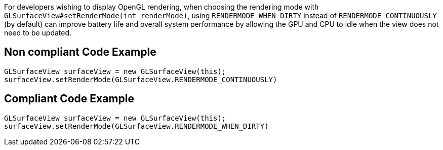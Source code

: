 For developers wishing to display OpenGL rendering, when choosing the rendering mode with `GLSurfaceView#setRenderMode(int renderMode)`, using `RENDERMODE_WHEN_DIRTY` instead of `RENDERMODE_CONTINUOUSLY` (by default) can improve battery life and overall system performance by allowing the GPU and CPU to idle when the view does not need to be updated.

== Non compliant Code Example

[source,java]
----
GLSurfaceView surfaceView = new GLSurfaceView(this);
surfaceView.setRenderMode(GLSurfaceView.RENDERMODE_CONTINUOUSLY)
----

== Compliant Code Example

[source,java]
----
GLSurfaceView surfaceView = new GLSurfaceView(this);
surfaceView.setRenderMode(GLSurfaceView.RENDERMODE_WHEN_DIRTY)
----
